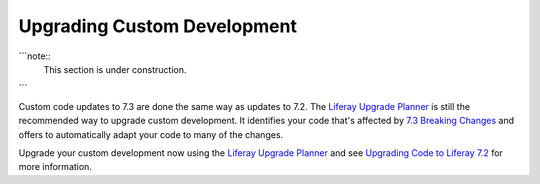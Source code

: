 Upgrading Custom Development
============================

```note::
   This section is under construction.
```

Custom code updates to 7.3 are done the same way as updates to 7.2. The `Liferay Upgrade Planner <https://help.liferay.com/hc/en-us/articles/360029147451-Liferay-Upgrade-Planner>`__ is still the recommended way to upgrade custom development. It identifies your code that's affected by `7.3 Breaking Changes <../../../liferay-internals/reference/7-3-breaking-changes.md>`__ and offers to automatically adapt your code to many of the changes.

Upgrade your custom development now using the `Liferay Upgrade Planner <https://help.liferay.com/hc/en-us/articles/360029147451-Liferay-Upgrade-Planner>`__ and see `Upgrading Code to Liferay 7.2 <https://help.liferay.com/hc/en-us/articles/360029316391-Introduction-to-Upgrading-Code-to-Liferay-DXP-7-2>`__ for more information.